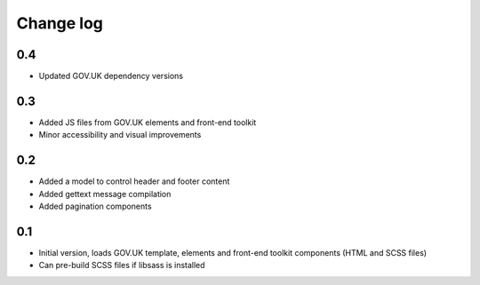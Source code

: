 Change log
==========

0.4
---

* Updated GOV.UK dependency versions

0.3
---

* Added JS files from GOV.UK elements and front-end toolkit
* Minor accessibility and visual improvements

0.2
---

* Added a model to control header and footer content
* Added gettext message compilation
* Added pagination components

0.1
---

* Initial version, loads GOV.UK template, elements and front-end toolkit components (HTML and SCSS files)
* Can pre-build SCSS files if libsass is installed
